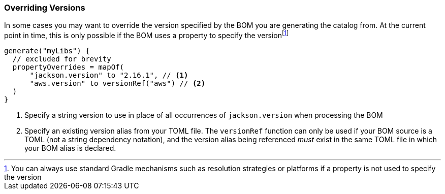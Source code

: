 :fn-gradle-overrides: footnote:[You can always use standard Gradle mechanisms such as resolution strategies or platforms if a property is not used to specify the version]

=== Overriding Versions
In some cases you may want to override the version specified by the BOM you are generating
the catalog from. At the current point in time, this is only possible if the BOM uses a property
to specify the version{fn-gradle-overrides}

[source,kotlin,subs="attributes+"]
----
generate("myLibs") {
  // excluded for brevity
  propertyOverrides = mapOf(
      "jackson.version" to "2.16.1", // <1>
      "aws.version" to versionRef("aws") // <2>
  )
}
----
<1> Specify a string version to use in place of all occurrences of `jackson.version` when processing the BOM
<2> Specify an existing version alias from your TOML file. The `versionRef` function
can only be used if your BOM source is a TOML (not a string dependency notation), and the version alias being
referenced _must_ exist in the same TOML file in which your BOM alias is declared.
